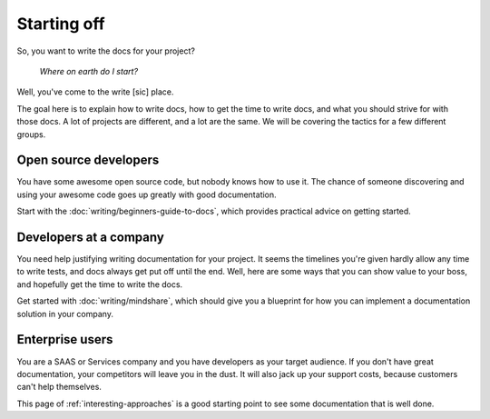 ============
Starting off
============

So, you want to write the docs for your project?

    *Where on earth do I start?*

Well, you've come to the write [sic] place.

The goal here is to explain how to write docs,
how to get the time to write docs,
and what you should strive for with those docs.
A lot of projects are different, and a lot are the same.
We will be covering the tactics for a few different groups.

Open source developers
----------------------

You have some awesome open source code, but nobody knows how to use it.
The chance of someone discovering and using your awesome code goes up
greatly with good documentation.

Start with the :doc:`writing/beginners-guide-to-docs`,
which provides practical advice on getting started.


Developers at a company
-----------------------

You need help justifying writing documentation for your project.
It seems the timelines you're given hardly allow any time to write tests,
and docs always get put off until the end.
Well, here are some ways that you can show value to your boss,
and hopefully get the time to write the docs.

Get started with :doc:`writing/mindshare`,
which should give you a blueprint for how you can implement a documentation
solution in your company.

Enterprise users
----------------

You are a SAAS or Services company and you have developers as your target
audience.
If you don't have great documentation,
your competitors will leave you in the dust.
It will also jack up your support costs,
because customers can't help themselves.

This page of :ref:`interesting-approaches` is a good starting point to see
some documentation that is well done.


